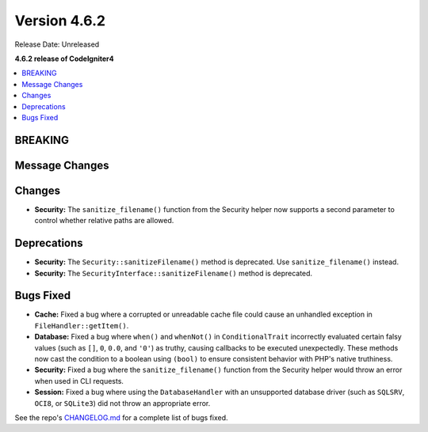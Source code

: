 #############
Version 4.6.2
#############

Release Date: Unreleased

**4.6.2 release of CodeIgniter4**

.. contents::
    :local:
    :depth: 3

********
BREAKING
********

***************
Message Changes
***************

*******
Changes
*******

- **Security:** The ``sanitize_filename()`` function from the Security helper now supports a second parameter to control whether relative paths are allowed.

************
Deprecations
************

- **Security:** The ``Security::sanitizeFilename()`` method is deprecated. Use ``sanitize_filename()`` instead.
- **Security:** The ``SecurityInterface::sanitizeFilename()`` method is deprecated.

**********
Bugs Fixed
**********

- **Cache:** Fixed a bug where a corrupted or unreadable cache file could cause an unhandled exception in ``FileHandler::getItem()``.
- **Database:** Fixed a bug where ``when()`` and ``whenNot()`` in ``ConditionalTrait`` incorrectly evaluated certain falsy values (such as ``[]``, ``0``, ``0.0``, and ``'0'``) as truthy, causing callbacks to be executed unexpectedly. These methods now cast the condition to a boolean using ``(bool)`` to ensure consistent behavior with PHP's native truthiness.
- **Security:** Fixed a bug where the ``sanitize_filename()`` function from the Security helper would throw an error when used in CLI requests.
- **Session:** Fixed a bug where using the ``DatabaseHandler`` with an unsupported database driver (such as ``SQLSRV``, ``OCI8``, or ``SQLite3``) did not throw an appropriate error.

See the repo's
`CHANGELOG.md <https://github.com/codeigniter4/CodeIgniter4/blob/develop/CHANGELOG.md>`_
for a complete list of bugs fixed.
